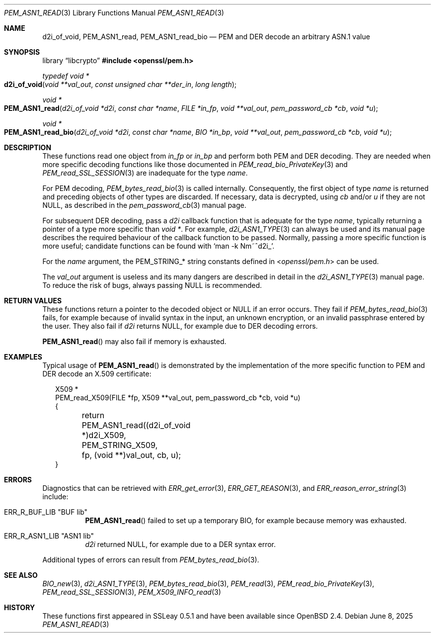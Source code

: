.\" $OpenBSD: PEM_ASN1_read.3,v 1.3 2025/06/08 22:40:30 schwarze Exp $
.\"
.\" Copyright (c) 2020 Ingo Schwarze <schwarze@openbsd.org>
.\"
.\" Permission to use, copy, modify, and distribute this software for any
.\" purpose with or without fee is hereby granted, provided that the above
.\" copyright notice and this permission notice appear in all copies.
.\"
.\" THE SOFTWARE IS PROVIDED "AS IS" AND THE AUTHOR DISCLAIMS ALL WARRANTIES
.\" WITH REGARD TO THIS SOFTWARE INCLUDING ALL IMPLIED WARRANTIES OF
.\" MERCHANTABILITY AND FITNESS. IN NO EVENT SHALL THE AUTHOR BE LIABLE FOR
.\" ANY SPECIAL, DIRECT, INDIRECT, OR CONSEQUENTIAL DAMAGES OR ANY DAMAGES
.\" WHATSOEVER RESULTING FROM LOSS OF USE, DATA OR PROFITS, WHETHER IN AN
.\" ACTION OF CONTRACT, NEGLIGENCE OR OTHER TORTIOUS ACTION, ARISING OUT OF
.\" OR IN CONNECTION WITH THE USE OR PERFORMANCE OF THIS SOFTWARE.
.\"
.Dd $Mdocdate: June 8 2025 $
.Dt PEM_ASN1_READ 3
.Os
.Sh NAME
.Nm d2i_of_void ,
.Nm PEM_ASN1_read ,
.Nm PEM_ASN1_read_bio
.Nd PEM and DER decode an arbitrary ASN.1 value
.Sh SYNOPSIS
.Lb libcrypto
.In openssl/pem.h
.Ft typedef void *
.Fo d2i_of_void
.Fa "void **val_out"
.Fa "const unsigned char **der_in"
.Fa "long length"
.Fc
.Ft void *
.Fo PEM_ASN1_read
.Fa "d2i_of_void *d2i"
.Fa "const char *name"
.Fa "FILE *in_fp"
.Fa "void **val_out"
.Fa "pem_password_cb *cb"
.Fa "void *u"
.Fc
.Ft void *
.Fo PEM_ASN1_read_bio
.Fa "d2i_of_void *d2i"
.Fa "const char *name"
.Fa "BIO *in_bp"
.Fa "void **val_out"
.Fa "pem_password_cb *cb"
.Fa "void *u"
.Fc
.Sh DESCRIPTION
These functions read one object from
.Fa in_fp
or
.Fa in_bp
and perform both PEM and DER decoding.
They are needed when more specific decoding functions
like those documented in
.Xr PEM_read_bio_PrivateKey 3
and
.Xr PEM_read_SSL_SESSION 3
are inadequate for the type
.Fa name .
.Pp
For PEM decoding,
.Xr PEM_bytes_read_bio 3
is called internally.
Consequently, the first object of type
.Fa name
is returned and preceding objects of other types are discarded.
If necessary, data is decrypted, using
.Fa cb
and/or
.Fa u
if they are not
.Dv NULL ,
as described in the
.Xr pem_password_cb 3
manual page.
.Pp
For subsequent DER decoding, pass a
.Fa d2i
callback function that is adequate for the type
.Fa name ,
typically returning a pointer of a type more specific than
.Ft void * .
For example,
.Xr d2i_ASN1_TYPE 3
can always be used and its manual page describes the required
behaviour of the callback function to be passed.
Normally, passing a more specific function is more useful;
candidate functions can be found with
.Ql man -k Nm~^d2i_ .
.Pp
For the
.Fa name
argument, the
.Dv PEM_STRING_*
string constants defined in
.In openssl/pem.h
can be used.
.Pp
The
.Fa val_out
argument is useless and its many dangers are described in detail in the
.Xr d2i_ASN1_TYPE 3
manual page.
To reduce the risk of bugs, always passing
.Dv NULL
is recommended.
.Sh RETURN VALUES
These functions return a pointer to the decoded object or
.Dv NULL
if an error occurs.
They fail if
.Xr PEM_bytes_read_bio 3
fails, for example because of invalid syntax in the input, an unknown
encryption, or an invalid passphrase entered by the user.
They also fail if
.Fa d2i
returns
.Dv NULL ,
for example due to DER decoding errors.
.Pp
.Fn PEM_ASN1_read
may also fail if memory is exhausted.
.Sh EXAMPLES
Typical usage of
.Fn PEM_ASN1_read
is demonstrated by the implementation of the more specific function
to PEM and DER decode an X.509 certificate:
.Bd -literal -offset 2n
X509 *
PEM_read_X509(FILE *fp, X509 **val_out, pem_password_cb *cb, void *u)
{
	return PEM_ASN1_read((d2i_of_void *)d2i_X509, PEM_STRING_X509,
	    fp, (void **)val_out, cb, u);
}
.Ed
.Sh ERRORS
Diagnostics that can be retrieved with
.Xr ERR_get_error 3 ,
.Xr ERR_GET_REASON 3 ,
and
.Xr ERR_reason_error_string 3
include:
.Bl -tag -width Ds
.It Dv ERR_R_BUF_LIB Qq "BUF lib"
.Fn PEM_ASN1_read
failed to set up a temporary BIO,
for example because memory was exhausted.
.It Dv ERR_R_ASN1_LIB Qq "ASN1 lib"
.Fa d2i
returned
.Dv NULL ,
for example due to a DER syntax error.
.El
.Pp
Additional types of errors can result from
.Xr PEM_bytes_read_bio 3 .
.Sh SEE ALSO
.Xr BIO_new 3 ,
.Xr d2i_ASN1_TYPE 3 ,
.Xr PEM_bytes_read_bio 3 ,
.Xr PEM_read 3 ,
.Xr PEM_read_bio_PrivateKey 3 ,
.Xr PEM_read_SSL_SESSION 3 ,
.Xr PEM_X509_INFO_read 3
.Sh HISTORY
These functions first appeared in SSLeay 0.5.1
and have been available since
.Ox 2.4 .
